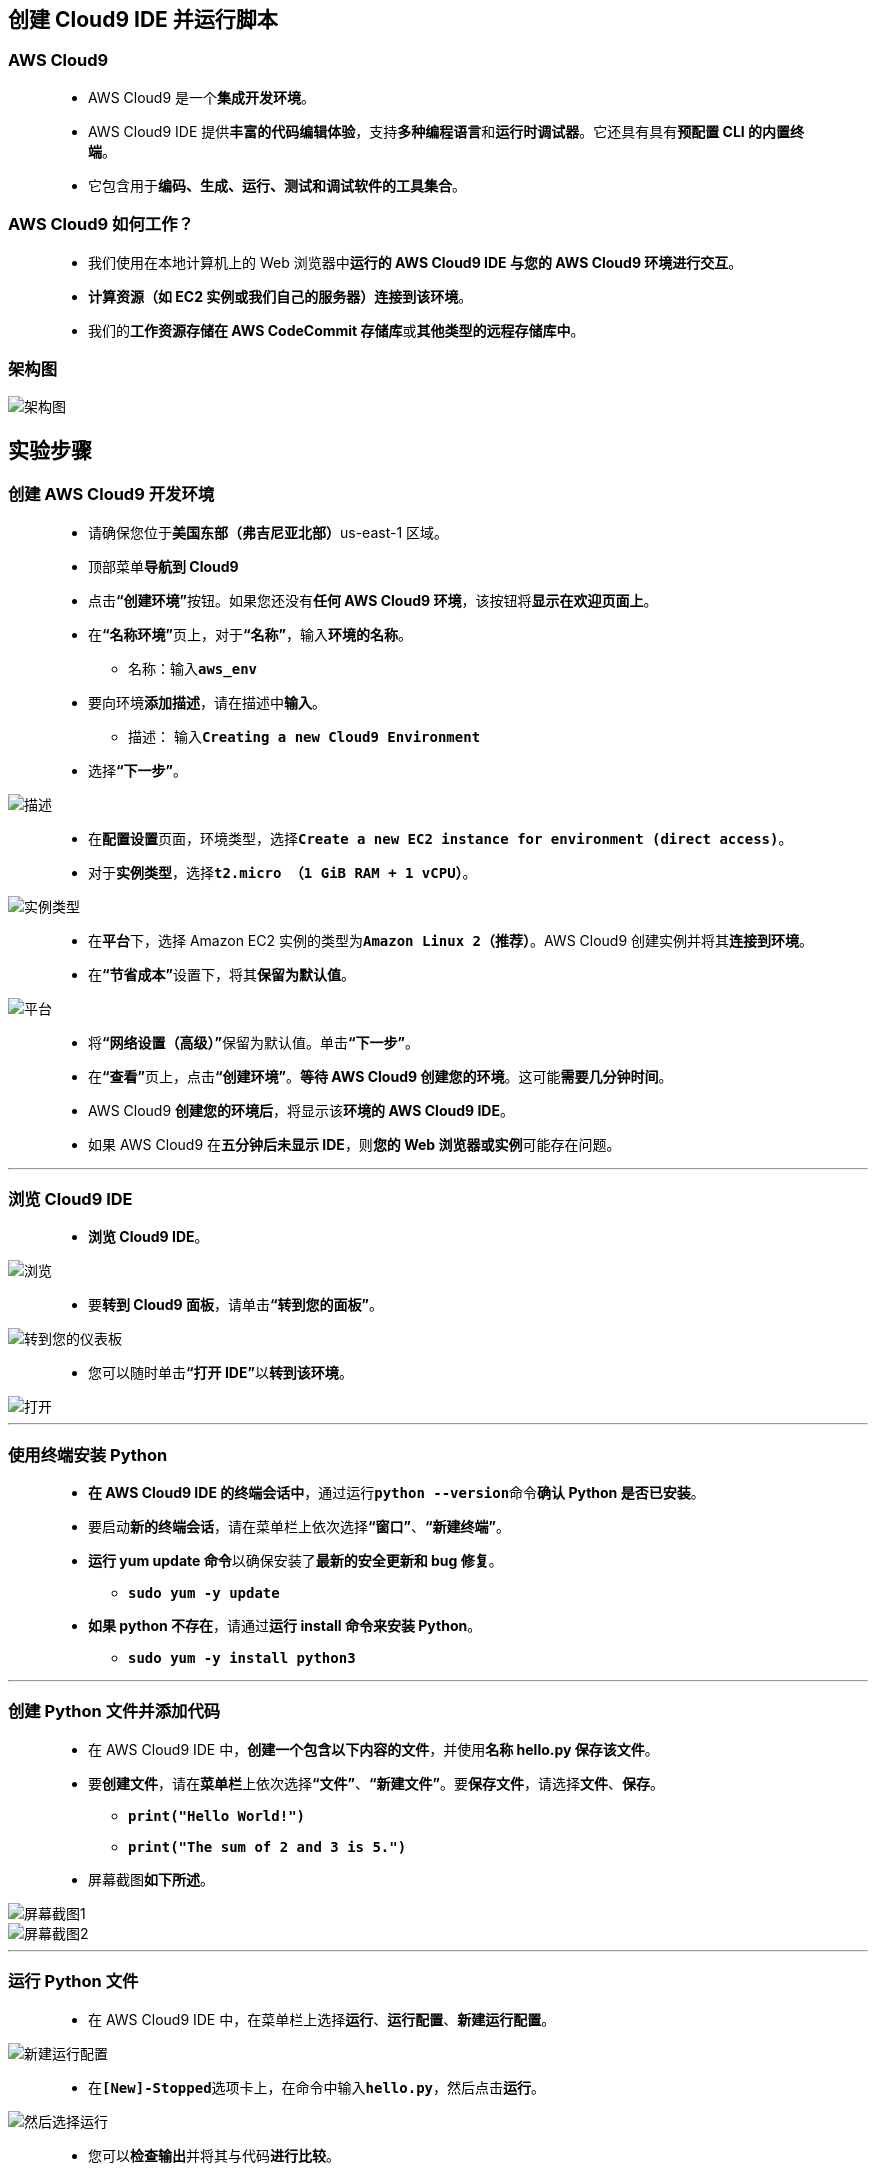 
## 创建 Cloud9 IDE 并运行脚本

=== AWS Cloud9

> - AWS Cloud9 是一个**集成开发环境**。
> - AWS Cloud9 IDE 提供**丰富的代码编辑体验**，支持**多种编程语言**和**运行时调试器**。它还具有具有**预配置 CLI 的内置终端**。
> - 它包含用于**编码、生成、运行、测试和调试软件的工具集合**。

=== AWS Cloud9 如何工作？

> - 我们使用在本地计算机上的 Web 浏览器中**运行的 AWS Cloud9 IDE 与您的 AWS Cloud9 环境进行交互**。
> - **计算资源（如 EC2 实例或我们自己的服务器）连接到该环境**。
> - 我们的**工作资源存储在 AWS CodeCommit 存储库**或**其他类型的远程存储库中**。

=== 架构图

image::/图片2/108图片/架构图.png[架构图]

== 实验步骤

=== 创建 AWS Cloud9 开发环境

> - 请确保您位于**美国东部（弗吉尼亚北部）**us-east-1 区域。
> - 顶部菜单**导航到 Cloud9**
> - 点击**“创建环境”**按钮。如果您还没有**任何 AWS Cloud9 环境**，该按钮将**显示在欢迎页面上**。
> - 在**“名称环境”**页上，对于**“名称”**，输入**环境的名称**。
> * 名称：输入**``aws_env``**
> - 要向环境**添加描述**，请在描述中**输入**。
> * 描述： 输入**``Creating a new Cloud9 Environment``**
> - 选择**“下一步”**。

image::/图片2/108图片/描述.png[描述]

> - 在**配置设置**页面，环境类型，选择**``Create a new EC2 instance for environment (direct access)``**。
> - 对于**实例类型**，选择**``t2.micro （1 GiB RAM + 1 vCPU）``**。

image::/图片2/108图片/实例类型.png[实例类型]

> - 在**平台**下，选择 Amazon EC2 实例的类型为**``Amazon Linux 2（推荐）``**。AWS Cloud9 创建实例并将其**连接到环境**。
> - 在**“节省成本”**设置下，将其**保留为默认值**。

image::/图片2/108图片/平台.png[平台]

> - 将**“网络设置（高级）”**保留为默认值。单击**“下一步”**。
> - 在**“查看”**页上，点击**“创建环境”**。**等待 AWS Cloud9 创建您的环境**。这可能**需要几分钟时间**。
> - AWS Cloud9 **创建您的环境后**，将显示该**环境的 AWS Cloud9 IDE**。
> - 如果 AWS Cloud9 在**五分钟后未显示 IDE**，则**您的 Web 浏览器或实例**可能存在问题。

---

=== 浏览 Cloud9 IDE

> - **浏览 Cloud9 IDE**。

image::/图片2/108图片/浏览.png[浏览]

> - 要**转到 Cloud9 面板**，请单击**“转到您的面板”**。

image::/图片2/108图片/转到您的仪表板.png[转到您的仪表板]

> - 您可以随时单击**“打开 IDE”**以**转到该环境**。

image::/图片2/108图片/打开.png[打开]

---

=== 使用终端安装 Python

> - **在 AWS Cloud9 IDE 的终端会话中**，通过运行**``python --version``**命令**确认 Python 是否已安装**。
> - 要启动**新的终端会话**，请在菜单栏上依次选择**“窗口”**、**“新建终端”**。
> - **运行 yum update 命令**以确保安装了**最新的安全更新和 bug 修复**。
> * **``sudo yum -y update``**
> - **如果 python 不存在**，请通过**运行 install 命令来安装 Python**。
> * **``sudo yum -y install python3``**

---

=== 创建 Python 文件并添加代码

> - 在 AWS Cloud9 IDE 中，**创建一个包含以下内容的文件**，并使用**名称 hello.py 保存该文件**。
> - 要**创建文件**，请在**菜单栏**上依次选择**“文件”**、**“新建文件”**。要**保存文件**，请选择**文件**、**保存**。
> * **``print("Hello World!")``**
> * **``print("The sum of 2 and 3 is 5.")``**
> - 屏幕截图**如下所述**。

image::/图片2/108图片/屏幕截图1.png[屏幕截图1]

image::/图片2/108图片/屏幕截图2.png[屏幕截图2]

---

=== 运行 Python 文件

> - 在 AWS Cloud9 IDE 中，在菜单栏上选择**运行**、**运行配置**、**新建运行配置**。

image::/图片2/108图片/新建运行配置.png[新建运行配置]

> - 在**``[New]-Stopped``**选项卡上，在命令中输入**``hello.py``**，然后点击**运行**。

image::/图片2/108图片/然后选择运行.png[然后选择运行]

> - 您可以**检查输出**并将其与代码**进行比较**。

image::/图片2/108图片/检查输出.png[检查输出]

---
